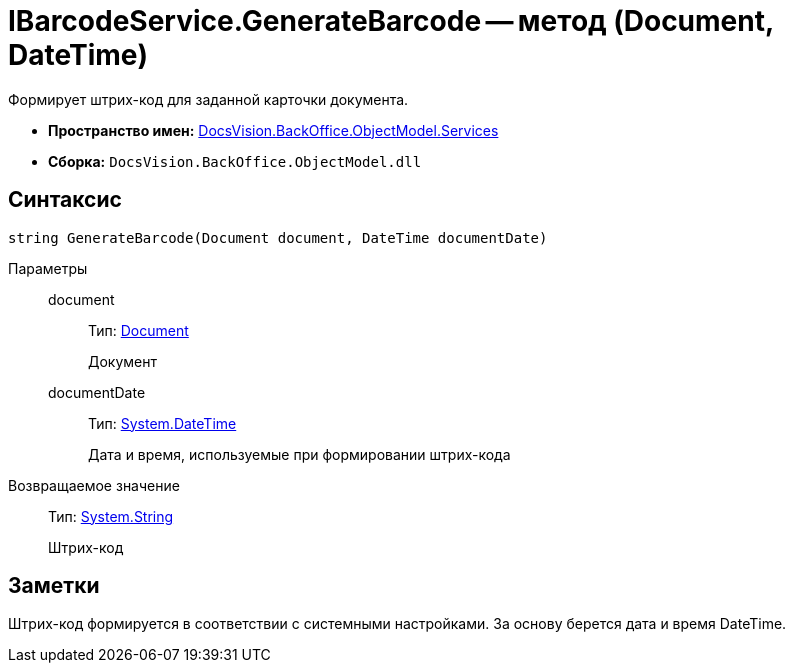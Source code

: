 = IBarcodeService.GenerateBarcode -- метод (Document, DateTime)

Формирует штрих-код для заданной карточки документа.

* *Пространство имен:* xref:api/DocsVision/BackOffice/ObjectModel/Services/Services_NS.adoc[DocsVision.BackOffice.ObjectModel.Services]
* *Сборка:* `DocsVision.BackOffice.ObjectModel.dll`

== Синтаксис

[source,csharp]
----
string GenerateBarcode(Document document, DateTime documentDate)
----

Параметры::
document:::
Тип: xref:api/DocsVision/BackOffice/ObjectModel/Document_CL.adoc[Document]
+
Документ
documentDate:::
Тип: http://msdn.microsoft.com/ru-ru/library/system.datetime.aspx[System.DateTime]
+
Дата и время, используемые при формировании штрих-кода

Возвращаемое значение::
Тип: http://msdn.microsoft.com/ru-ru/library/system.string.aspx[System.String]
+
Штрих-код

== Заметки

Штрих-код формируется в соответствии с системными настройками. За основу берется дата и время DateTime.
